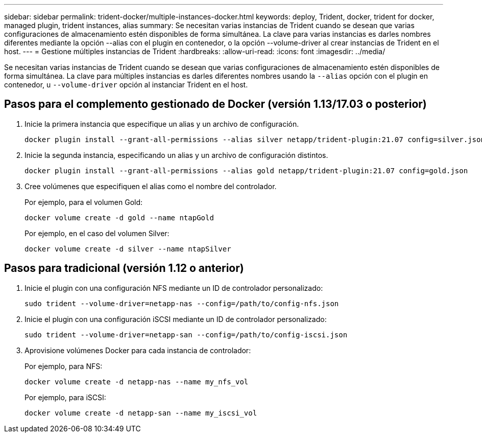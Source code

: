 ---
sidebar: sidebar 
permalink: trident-docker/multiple-instances-docker.html 
keywords: deploy, Trident, docker, trident for docker, managed plugin, trident instances, alias 
summary: Se necesitan varias instancias de Trident cuando se desean que varias configuraciones de almacenamiento estén disponibles de forma simultánea. La clave para varias instancias es darles nombres diferentes mediante la opción --alias con el plugin en contenedor, o la opción --volume-driver al crear instancias de Trident en el host. 
---
= Gestione múltiples instancias de Trident
:hardbreaks:
:allow-uri-read: 
:icons: font
:imagesdir: ../media/


[role="lead"]
Se necesitan varias instancias de Trident cuando se desean que varias configuraciones de almacenamiento estén disponibles de forma simultánea. La clave para múltiples instancias es darles diferentes nombres usando la `--alias` opción con el plugin en contenedor, u `--volume-driver` opción al instanciar Trident en el host.



== Pasos para el complemento gestionado de Docker (versión 1.13/17.03 o posterior)

. Inicie la primera instancia que especifique un alias y un archivo de configuración.
+
[source, console]
----
docker plugin install --grant-all-permissions --alias silver netapp/trident-plugin:21.07 config=silver.json
----
. Inicie la segunda instancia, especificando un alias y un archivo de configuración distintos.
+
[source, console]
----
docker plugin install --grant-all-permissions --alias gold netapp/trident-plugin:21.07 config=gold.json
----
. Cree volúmenes que especifiquen el alias como el nombre del controlador.
+
Por ejemplo, para el volumen Gold:

+
[source, console]
----
docker volume create -d gold --name ntapGold
----
+
Por ejemplo, en el caso del volumen Silver:

+
[source, console]
----
docker volume create -d silver --name ntapSilver
----




== Pasos para tradicional (versión 1.12 o anterior)

. Inicie el plugin con una configuración NFS mediante un ID de controlador personalizado:
+
[source, console]
----
sudo trident --volume-driver=netapp-nas --config=/path/to/config-nfs.json
----
. Inicie el plugin con una configuración iSCSI mediante un ID de controlador personalizado:
+
[source, console]
----
sudo trident --volume-driver=netapp-san --config=/path/to/config-iscsi.json
----
. Aprovisione volúmenes Docker para cada instancia de controlador:
+
Por ejemplo, para NFS:

+
[source, console]
----
docker volume create -d netapp-nas --name my_nfs_vol
----
+
Por ejemplo, para iSCSI:

+
[source, console]
----
docker volume create -d netapp-san --name my_iscsi_vol
----

